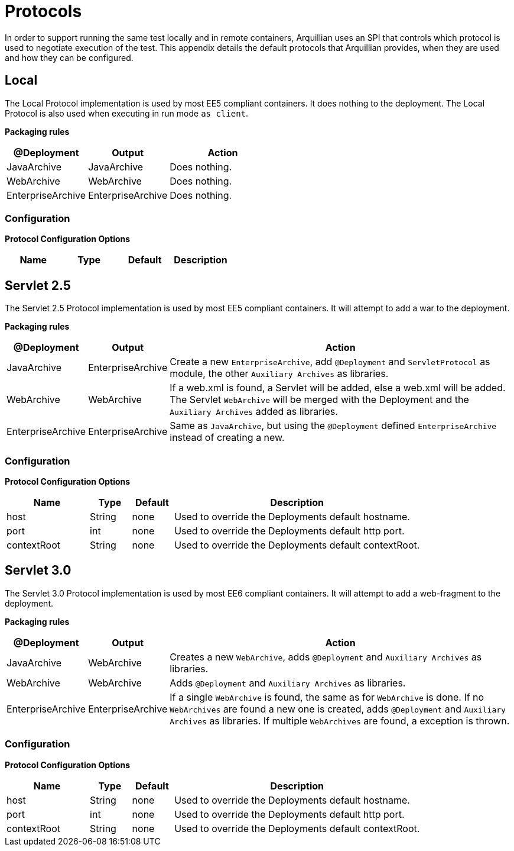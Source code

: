 ifdef::env-github,env-browser[]
:tip-caption: :bulb:
:note-caption: :information_source:
:important-caption: :heavy_exclamation_mark:
:caution-caption: :fire:
:warning-caption: :warning:
:outfilesuffix: .adoc
endif::[]

= Protocols
:icons: font

In order to support running the same test locally and in remote
containers, Arquillian uses an SPI that controls which protocol is used
to negotiate execution of the test. This appendix details the default
protocols that Arquillian provides, when they are used and how they can
be configured.

== Local

The Local Protocol implementation is used by most EE5 compliant
containers. It does nothing to the deployment. The Local Protocol is also
used when executing in run mode `as client`.

*Packaging rules*

[cols="3,3,4",options="header"]
|===
|@Deployment |Output |Action

|JavaArchive
|JavaArchive
|Does nothing.

|WebArchive
|WebArchive
|Does nothing.

|EnterpriseArchive
|EnterpriseArchive
|Does nothing.
|===

=== Configuration

*Protocol Configuration Options*

[options="header"]
|===
|Name |Type |Default |Description
|===

== Servlet 2.5

The Servlet 2.5 Protocol implementation is used by most EE5 compliant
containers. It will attempt to add a war to the deployment.

*Packaging rules*

[cols="1,1,8",options="header"]
|===
|@Deployment |Output |Action

|JavaArchive
|EnterpriseArchive
|Create a new `EnterpriseArchive`, add `@Deployment` and
 `ServletProtocol` as module, the other `Auxiliary Archives` as
 libraries.

|WebArchive
|WebArchive
|If a web.xml is found, a Servlet will be added, else a web.xml will be
 added. The Servlet `WebArchive` will be merged with the Deployment and
 the `Auxiliary Archives` added as libraries.

|EnterpriseArchive
|EnterpriseArchive
|Same as `JavaArchive`, but using the `@Deployment` defined
 `EnterpriseArchive` instead of creating a new.
|===

=== Configuration

*Protocol Configuration Options*

[cols="2,1,1,6",options="header"]
|===
|Name |Type |Default |Description

|host
|String
|none
|Used to override the Deployments default hostname.

|port
|int
|none
|Used to override the Deployments default http port.

|contextRoot
|String
|none
|Used to override the Deployments default contextRoot.
|===

== Servlet 3.0

The Servlet 3.0 Protocol implementation is used by most EE6 compliant
containers. It will attempt to add a web-fragment to the deployment.

*Packaging rules*

[cols="1,1,8",options="header"]
|===
|@Deployment |Output |Action

|JavaArchive
|WebArchive
|Creates a new `WebArchive`, adds `@Deployment` and `Auxiliary Archives`
 as libraries.

|WebArchive
|WebArchive
|Adds `@Deployment` and `Auxiliary Archives` as libraries.

|EnterpriseArchive
|EnterpriseArchive
|If a single `WebArchive` is found, the same as for `WebArchive` is done.
 If no `WebArchives` are found a new one is created, adds `@Deployment`
 and `Auxiliary Archives` as libraries. If multiple `WebArchives` are
 found, a exception is thrown.
|===

=== Configuration

*Protocol Configuration Options*

[cols="2,1,1,6",options="header"]
|===
|Name |Type |Default |Description

|host
|String
|none
|Used to override the Deployments default hostname.

|port
|int
|none
|Used to override the Deployments default http port.

|contextRoot
|String
|none
|Used to override the Deployments default contextRoot.
|===
